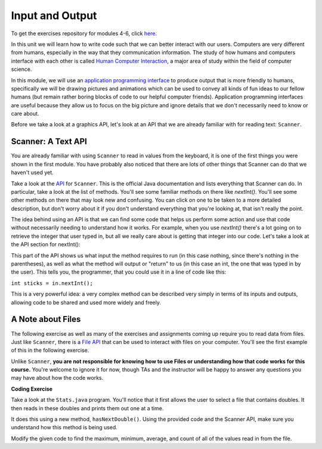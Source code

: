 .. qnum::
   :prefix: 4-1-
   :start: 1
   
.. |CodingEx| image:: ../../_static/codingExercise.png
    :width: 30px
    :align: middle
    :alt: coding exercise
    
    
.. |Exercise| image:: ../../_static/exercise.png
    :width: 35
    :align: middle
    :alt: exercise
    
    
.. |Groupwork| image:: ../../_static/groupwork.png
    :width: 35
    :align: middle
    :alt: groupwork

..	index::    
	single: method 
    single: return
    single: parameter
    single: argument
    single: abstraction
    pair: method; parameter
    pair: method; argument
    pair: method; return 


Input and Output
=================

To get the exercises repository for modules 4-6, click `here <https://classroom.github.com/a/tq4oIpoF>`_.

In this unit we will learn how to write code such that we can better interact with our users. 
Computers are very different from humans, especially in the way that they communication information. The 
study of how humans and computers interface with each other is called `Human Computer Interaction <https://en.wikipedia.org/wiki/Human%E2%80%93computer_interaction>`_, a major area 
of study within the field of computer science.

In this module, we will use an `application programming interface <https://en.wikipedia.org/wiki/API>`_ to produce output that is more friendly to humans, 
specifically we will be drawing pictures and animations which can be used to convey all kinds of fun ideas to our 
fellow humans (but remain rather boring blocks of code to our helpful computer friends). Application programming interfaces 
are useful because they allow us to focus on the big picture and ignore details that we don't necessarily need to know or care about. 

Before we take a look at a graphics API, let's look at an API that we are already familiar with for reading text: ``Scanner``.

Scanner: A Text API
----------------------

You are already familiar with using ``Scanner`` to read in values from the keyboard, it is one of the first things you 
were shown in the first module. You have probably also noticed that there are lots of other things that Scanner can do 
that we haven't used yet.

Take a look at the `API <https://docs.oracle.com/javase/7/docs/api/java/util/Scanner.html>`_ for ``Scanner``. This is the official Java documentation and lists everything that Scanner can do. In particular, take a look 
at the list of methods. You'll see some familiar methods on there like `nextInt()`. You'll see some other methods on there that may look new and confusing. 
You can click on one to be taken to a more detailed description, but don't worry about it if you don't understand everything that you're looking at, that isn't 
really the point. 

The idea behind using an API is that we can find some code that helps us perform some action and use that code without necessarily needing to understand how it works. 
For example, when you use `nextInt()` there's a lot going on to retrieve the integer that user typed in, but all we really care about is getting that integer into our code. 
Let's take a look at the API section for nextInt():

.. image:: intapi.png

This part of the API shows us what input the method requires to run (in this case nothing, since there's nothing in the parentheses), as well as what the method will output or "return" 
to us (in this case an int, the one that was typed in by the user). This tells you, the programmer, that you could use it in a line of code like this:

``int sticks = in.nextInt();``

This is a very powerful idea: a very complex method can be described very simply in terms of its inputs and outputs, allowing code to be shared and used more widely and freely.

A Note about Files
------------------

The following exercise as well as many of the exercises and assignments coming up require you to read data from files. Just like ``Scanner``, there is a `File API <https://docs.oracle.com/javase/7/docs/api/java/io/File.html>`_ that can be used 
to interact with files on your computer. You'll see the first example of this in the following exercise.

Unlike ``Scanner``, **you are not responsible for knowing how to use Files or understanding how that code works for this course.** You're welcome to ignore it for now, though TAs and the instructor will be happy to answer any questions you may have about how the code works.

|CodingEx| **Coding Exercise**

Take a look at the ``Stats.java`` program. You'll notice that it first allows the user to select a file that contains doubles. It then reads in these doubles and prints them out one at a time. 

It does this using a new method, ``hasNextDouble()``. Using the provided code and the Scanner API, make sure you understand how this method is being used.

Modify the given code to find the maximum, minimum, average, and count of all of the values read in from the file.